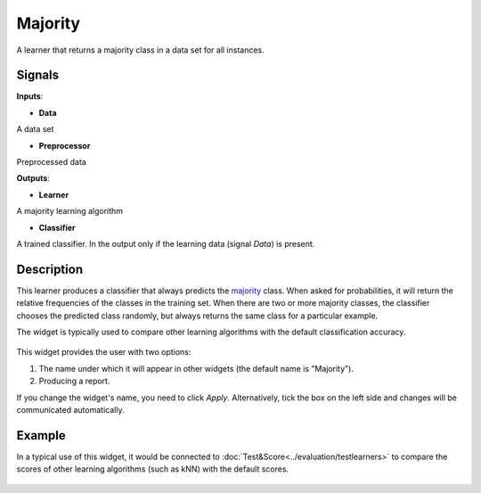 Majority
========

.. figure:: icons/majority.png

A learner that returns a majority class in a data set for all
instances.

Signals
-------

**Inputs**:

-  **Data**

A data set

-  **Preprocessor**

Preprocessed data

**Outputs**:

-  **Learner**

A majority learning algorithm

-  **Classifier**

A trained classifier. In the output only if the learning data (signal
*Data*) is present.

Description
-----------

This learner produces a classifier that always predicts the
`majority <https://en.wikipedia.org/wiki/Predictive_modelling#Majority_classifier>`__
class. When asked for probabilities, it will return the relative
frequencies of the classes in the training set. When there are two or
more majority classes, the classifier chooses the predicted class
randomly, but always returns the same class for a particular example.

The widget is typically used to compare other learning algorithms with
the default classification accuracy.

.. figure:: images/Majority1-stamped.png

This widget provides the user with two options:

1. The name under which it will appear in other widgets (the default name is "Majority").

2. Producing a report. 

If you change the widget's name, you need to click *Apply*. Alternatively, tick the box on the left side and changes will be communicated automatically. 

Example
-------

In a typical use of this widget, it would be connected to :doc:`Test&Score<../evaluation/testlearners>` 
to compare the scores of other learning algorithms (such as
kNN) with the default scores.

.. figure:: images/Majority-Knn-SchemaLearner.png